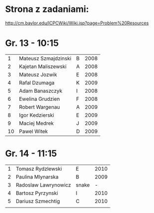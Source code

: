 * Strona z zadaniami:
http://cm.baylor.edu/ICPCWiki/Wiki.jsp?page=Problem%20Resources

* Gr. 13 - 10:15
  |  1 | Mateusz Szmajdzinski | B | 2008 |
  |  2 | Kajetan Maliszewski  | A | 2008 |
  |  3 | Mateusz Jozwik       | E | 2008 |
  |  4 | Rafal Dzumaga        | K | 2009 |
  |  5 | Adam Banaszczyk      | I | 2008 |
  |  6 | Ewelina Grudzien     | F | 2008 |
  |  7 | Robert Wargenau      | A | 2009 |
  |  8 | Igor Kedzierski      | E | 2009 |
  |  9 | Maciej Medrek        | J | 2009 |
  | 10 | Pawel Witek          | D | 2009 |

  
* Gr. 14 - 11:15
  | 1 | Tomasz Rydzlewski    | E     | 2010 |
  | 2 | Paulina Mlynarska    | B     | 2009 |
  | 3 | Radoslaw Lawrynowicz | snake |    - |
  | 4 | Bartosz Pyrzynski    | I     | 2010 |
  | 5 | Dariusz Szmechtig    | C     | 2010 |
  |   |                      |       |      |
  
